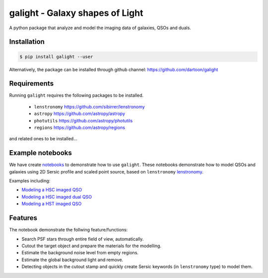 =============================
galight - Galaxy shapes of Light
=============================

.. image:: https://badge.fury.io/py/galight.png
    :target: http://badge.fury.io/py/galight

.. image:: https://travis-ci.org/dartoon/galight.png?branch=master
    :target: https://travis-ci.org/dartoon/galight

A python package that analyze and model the imaging data of galaxies, QSOs and duals.


Installation
------------

.. code-block:: bash

    $ pip install galight --user

Alternatively, the package can be installed through github channel:
https://github.com/dartoon/galight


Requirements
------------
Running ``galight`` requires the following packages to be installed.

 * ``lenstronomy`` `https://github.com/sibirrer/lenstronomy <https://github.com/sibirrer/lenstronomy>`_
 * ``astropy``  `https://github.com/astropy/astropy <https://github.com/astropy/astropy>`_
 * ``photutils`` `https://github.com/astropy/photutils <https://github.com/astropy/photutils>`_
 * ``regions`` `https://github.com/astropy/regions <https://github.com/astropy/regions>`_
and related ones to be installed... 

Example notebooks
-----------------
We have create `notebooks <https://github.com/dartoon/galight_notebooks>`_ to demonstrate how to use ``galight``. These notebooks demonstrate how to model QSOs and galaxies using 2D Sersic profile and scaled point source, based on ``lenstronomy`` `lenstronomy <https://github.com/sibirrer/lenstronomy>`_.

Examples including:

* `Modeling a HSC imaged QSO <https://github.com/dartoon/galight_notebooks/blob/master/galight_HSC_QSO.ipynb>`_
* `Modeling a HSC imaged dual QSO <https://github.com/dartoon/galight_notebooks/blob/master/galight_HSC_dualAGN.ipynb>`_
* `Modeling a HST imaged QSO <https://github.com/dartoon/galight_notebooks/blob/master/galight_HST_QSO.ipynb>`_

Features
--------
The notebook demonstrate the follwing feature/functions:

* Search PSF stars through entire field of view, automatically.
* Cutout the target object and prepare the materials for the modelling.
* Estimate the background noise level from empty regions.
* Estimate the global background light and remove.
* Detecting objects in the cutout stamp and quickly create Sersic keywords (in ``lenstronomy`` type) to model them.
